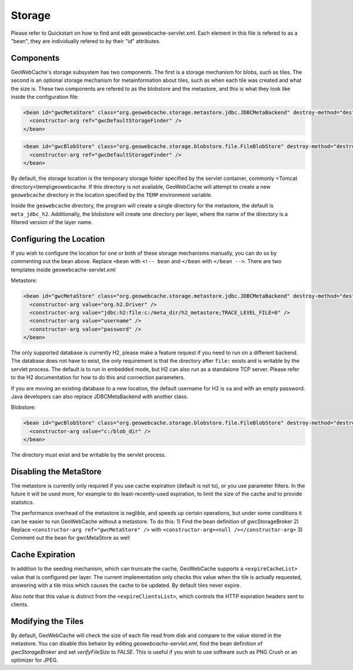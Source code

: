 .. _storage:

Storage
=======

Please refer to Quickstart on how to find and edit geowebcache-servlet.xml. Each element in this file is refered to as a "bean", they are individually refered to by their "id" attributes.

Components
----------

GeoWebCache's storage subsystem has two components. The first is a storage mechanism for blobs, such as tiles. The second is an optional storage mechanism for metainformation about tiles, such as when each tile was created and what the size is. These two components are refered to as the blobstore and the metastore, and this is what they look like inside the configuration file:

.. code-block:: xml

   <bean id="gwcMetaStore" class="org.geowebcache.storage.metastore.jdbc.JDBCMetaBackend" destroy-method="destroy">
     <constructor-arg ref="gwcDefaultStorageFinder" />
   </bean>


.. code-block:: xml

   <bean id="gwcBlobStore" class="org.geowebcache.storage.blobstore.file.FileBlobStore" destroy-method="destroy">
     <constructor-arg ref="gwcDefaultStorageFinder" />
   </bean>


By default, the storage location is the temporary storage folder specified by the servlet container, commonly <Tomcat directory>\\temp\\geowebcache. If this directory is not available, GeoWebCache will attempt to create a new ``geowebcache`` directory in the location specified by the ``TEMP`` environment variable.

Inside the ``geowebcache`` directory, the program will create a single directory for the metastore, the default is ``meta_jdbc_h2``. Additionally, the blobstore will create one directory per layer, where the name of the directory is a filtered version of the layer name.


Configuring the Location
------------------------

If you wish to configure the location for one or both of these storage mechanisms manually, you can do so by commenting out the bean above. Replace ``<bean`` with ``<!-- bean`` and ``</bean`` with ``</bean -->``. There are two templates inside geowebcache-servlet.xml

Metastore:

.. code-block:: xml

   <bean id="gwcMetaStore" class="org.geowebcache.storage.metastore.jdbc.JDBCMetaBackend" destroy-method="destroy">
     <constructor-arg value="org.h2.Driver" />
     <constructor-arg value="jdbc:h2:file:c:/meta_dir/h2_metastore;TRACE_LEVEL_FILE=0" />
     <constructor-arg value="username" />
     <constructor-arg value="password" />
   </bean>


The only supported database is currently H2, please make a feature request if you need to run on a different backend. The database does not have to exist, the only requirement is that the directory after ``file:`` exists and is writable by the servlet process. The default is to run in embedded mode, but H2 can also run as a standalone TCP server. Please refer to the H2 documentation for how to do this and connection parameters.

If you are moving an existing database to a new location, the default username for H2 is ``sa`` and with an empty password. Java developers can also replace JDBCMetaBackend with another class.

Blobstore:

.. code-block:: xml

   <bean id="gwcBlobStore" class="org.geowebcache.storage.blobstore.file.FileBlobStore" destroy-method="destroy">
     <constructor-arg value="c:/blob_dir" />
   </bean>


The directory must exist and be writable by the servlet process.


Disabling the MetaStore
-----------------------

The metastore is currently only required if you use cache expiration (default is not to), or you use parameter filters. In the future it will be used more, for example to do least-recently-used expiration, to limit the size of the cache and to provide statistics.

The performance overhead of the metastore is neglible, and speeds up certain operations, but under some conditions it can be easier to run GeoWebCache without a metastore. To do this:
1) Find the bean definition of gwcStorageBroker
2) Replace ``<constructor-arg ref="gwcMetaStore" />`` with ``<constructor-arg><null /></constructor-arg>``
3) Comment out the bean for gwcMetaStore as well


Cache Expiration
----------------

In addition to the seeding mechanism, which can truncate the cache, GeoWebCache supports a ``<expireCacheList>`` value that is configured per layer. The current implementation only checks this value when the tile is actually requested, answering with a tile miss which causes the cache to be updated. By default tiles never expire. 

Also note that this value is distinct from the ``<expireClientsList>``, which controls the HTTP expiration headers sent to clients.


Modifying the Tiles
-------------------

By default, GeoWebCache will check the size of each file read from disk and compare to the value stored in the metastore. You can disable this behaior by editing `geowebcache-servlet.xml`, find the bean definition of `gwcStorageBroker` and set `verifyFileSize` to `FALSE`. This is useful if you wish to use software such as PNG Crush or an optimizer for JPEG.
